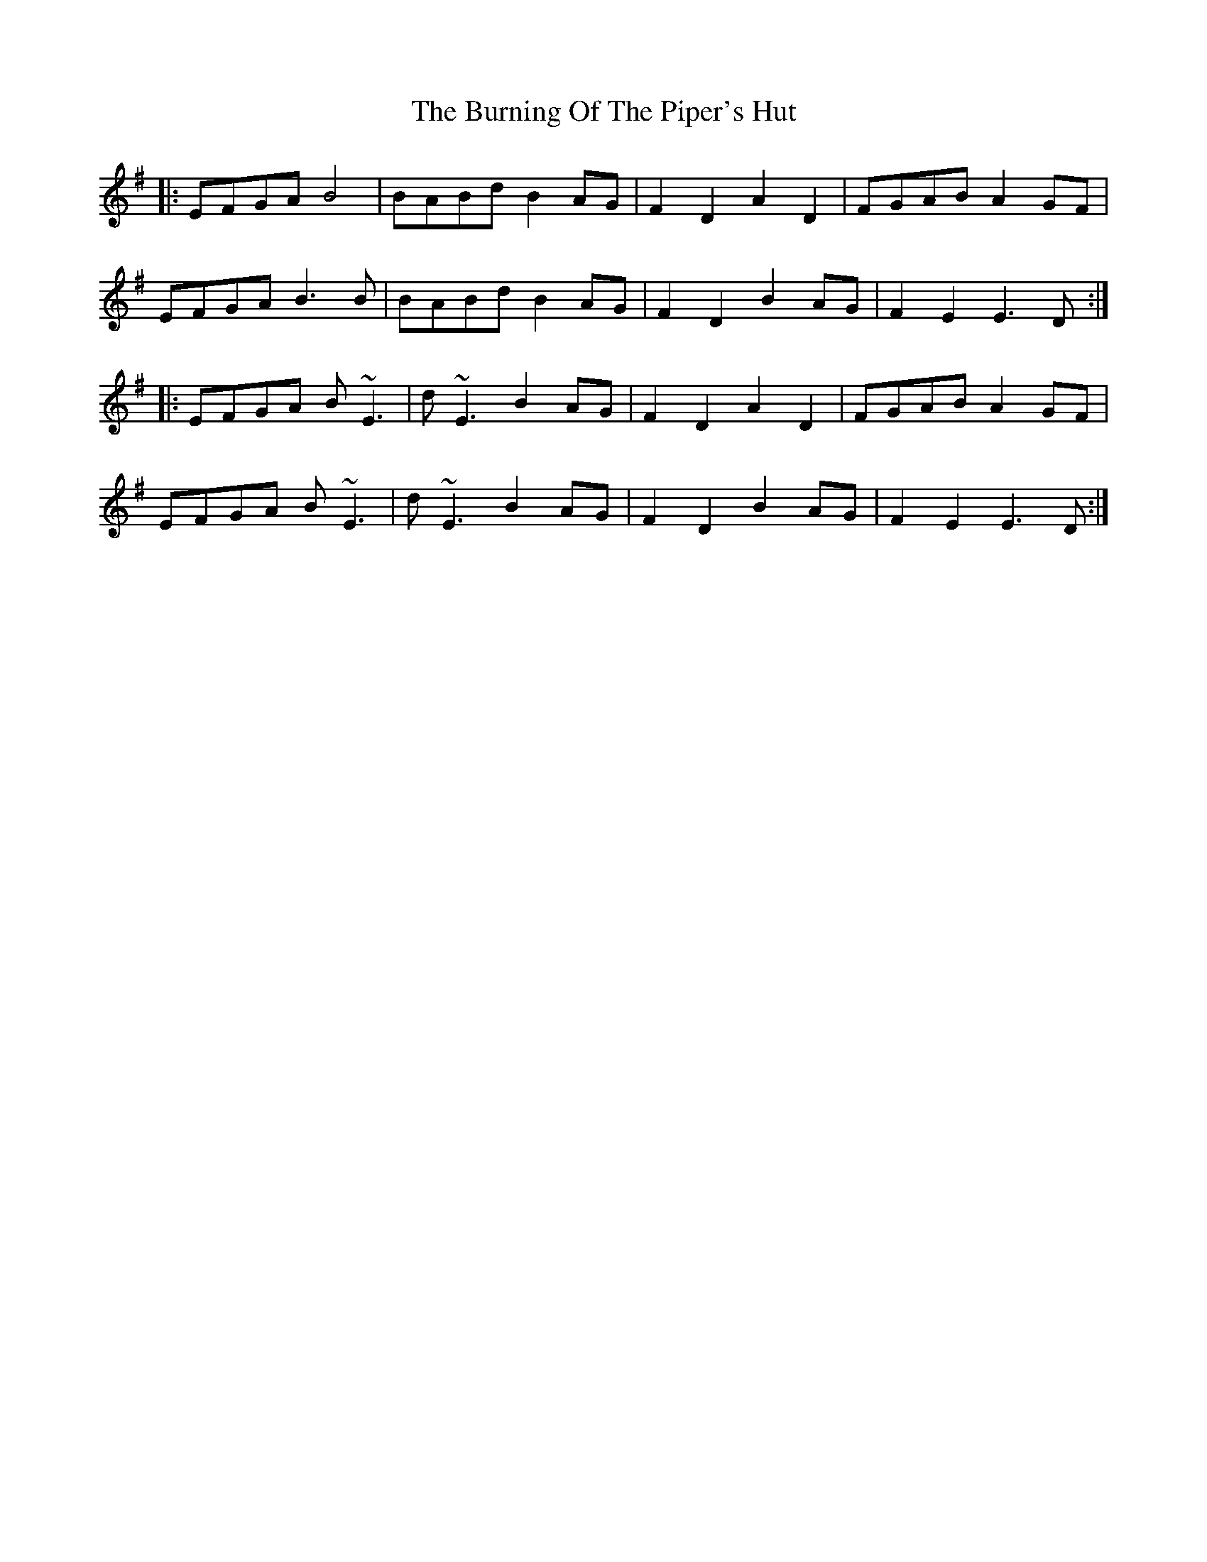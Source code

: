 X: 5526
T: Burning Of The Piper's Hut, The
R: march
M: 
K: Eminor
|:EFGA B4|BABd B2 AG|F2 D2 A2 D2|FGAB A2 GF|
EFGA B3 B|BABd B2 AG|F2 D2 B2 AG|F2 E2 E3 D:|
|:EFGA B~E3|d~E3 B2 AG|F2 D2 A2 D2|FGAB A2 GF|
EFGA B~E3|d~E3 B2 AG|F2 D2 B2 AG|F2 E2 E3 D:|

